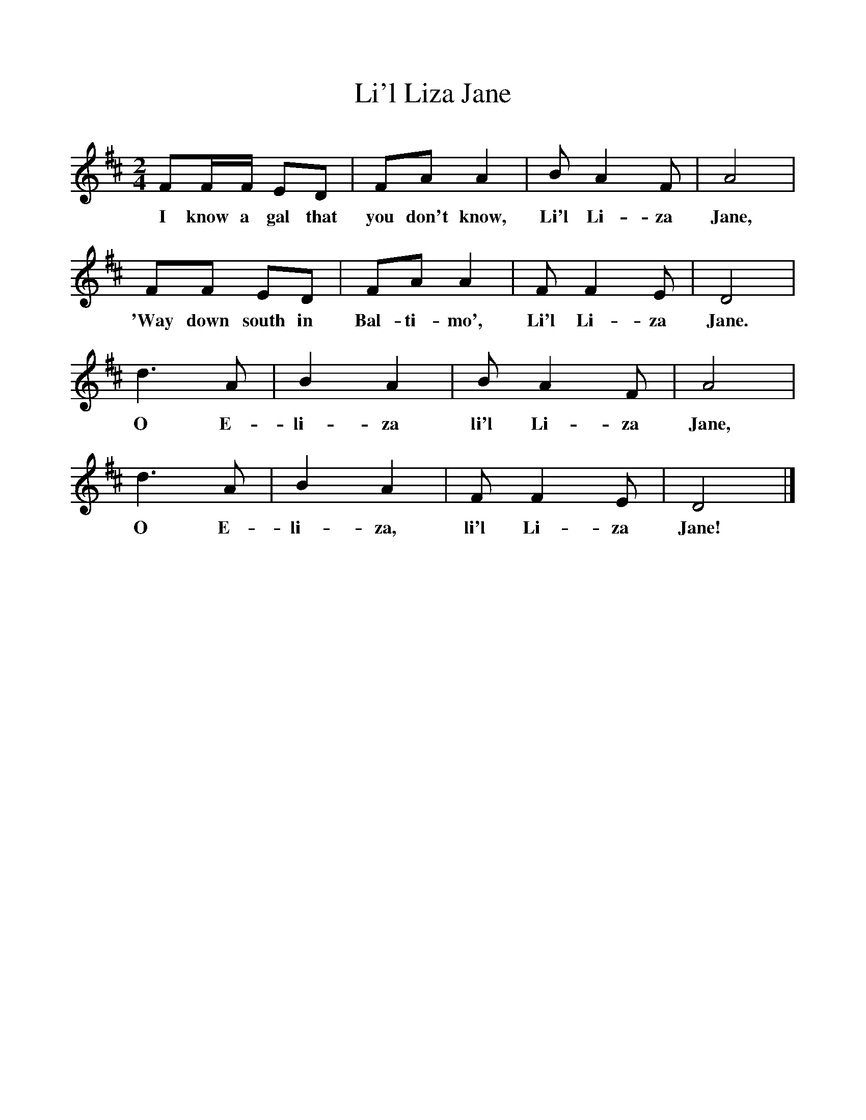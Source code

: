 %%scale 1
X:1     %Music
T:Li'l Liza Jane
B:Singing Together, Spring 1961, BBC Publications
F:http://www.folkinfo.org/songs
M:2/4     %Meter
L:1/16     %
K:D
F2FF E2D2 |F2A2 A4 |B2 A4 F2 |A8 |
w:I know a gal that you don't know, Li'l Li-za Jane, 
F2F2 E2D2 |F2A2 A4 |F2 F4 E2 |D8 |
w:'Way down south in Bal-ti-mo', Li'l Li-za Jane. 
d6 A2 |B4 A4 |B2 A4 F2 |A8 |
w:O E-li-za li'l Li-za Jane, 
d6 A2 |B4 A4 |F2 F4 E2 |D8 |]
w:O E-li-za, li'l Li-za Jane! 